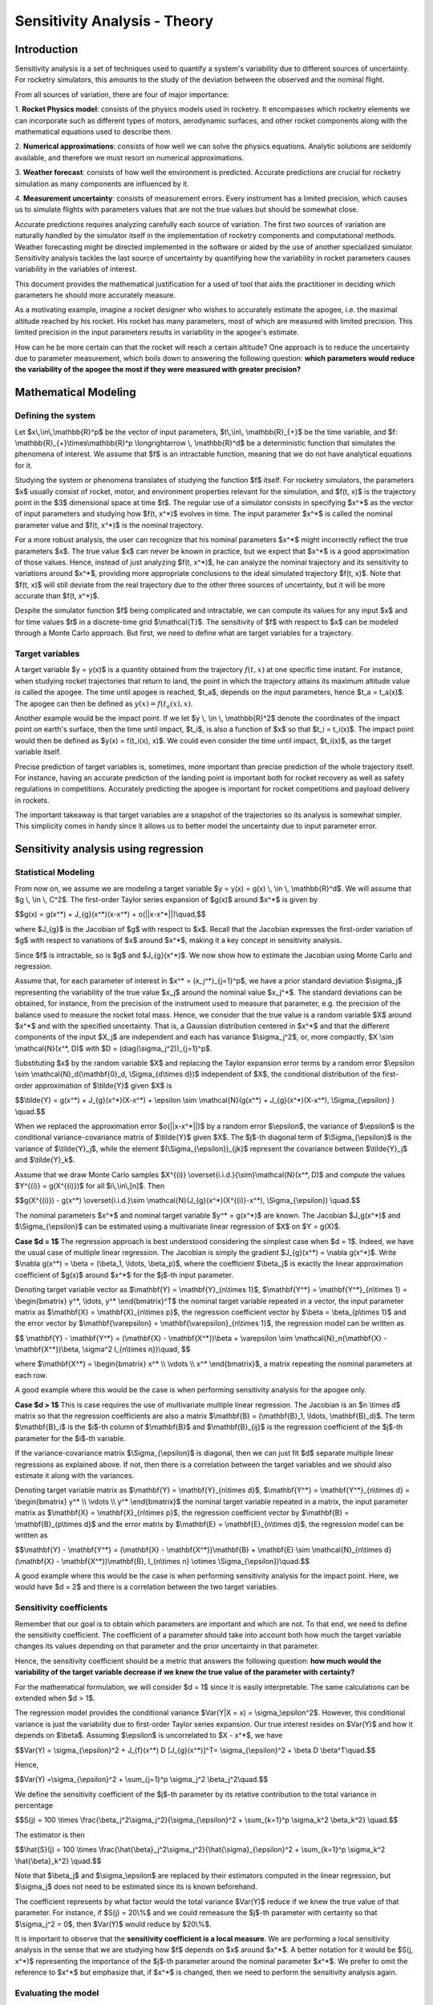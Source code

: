 .. _sensitivity-theory:

Sensitivity Analysis - Theory
=============================

Introduction
------------

Sensitivity analysis is a set of techniques used to quantify a system's variability due 
to different sources of uncertainty. For rocketry simulators, this amounts to the study 
of the deviation between the observed and the nominal flight.

From all sources of variation, there are four of major importance:

1. **Rocket Physics model**: consists of the physics models used in rocketry. It encompasses
which rocketry elements we can incorporate such as different types of motors, aerodynamic
surfaces, and other rocket components along with the mathematical equations used to describe them.

2. **Numerical approximations**: consists of how well we can solve the physics equations.
Analytic solutions are seldomly available, and therefore we must resort on numerical
approximations.

3. **Weather forecast**: consists of how well the environment is predicted. Accurate predictions 
are crucial for rocketry simulation as many components are influenced by it.

4. **Measurement uncertainty**: consists of measurement errors. Every instrument has a limited
precision, which causes us to simulate flights with parameters values that are not the true
values but should be somewhat close.

Accurate predictions requires analyzing carefully each source of variation. 
The first two sources of variation are naturally handled by the simulator
itself in the implementation of rocketry components and computational methods.
Weather forecasting might be directed implemented in the software or
aided by the use of another specialized simulator. Sensitivity analysis tackles the 
last source of uncertainty by quantifying how the variability in rocket parameters 
causes variability in the variables of interest.

This document provides the mathematical justification for a used of tool that aids the 
practitioner in deciding which parameters he should more accurately measure.

As a motivating example, imagine a rocket designer who wishes to accurately estimate the 
apogee, i.e. the maximal altitude reached by his rocket. His rocket has many parameters, 
most of which are measured with limited precision. This limited precision in the input 
parameters results in variability in the apogee's estimate. 

How can he be more certain can that the rocket will reach a certain altitude? One
approach is to reduce the uncertainty due to parameter measurement, which boils down to 
answering the following question: **which parameters would reduce the variability of 
the apogee the most if they were measured with greater precision?**

Mathematical Modeling
---------------------

Defining the system
~~~~~~~~~~~~~~~~~~~

Let $x\\,\\in\\,\\mathbb{R}^p$ be the vector of input parameters, 
$t\\,\\in\\, \\mathbb{R}_{+}$ be the time variable, and 
$f: \\mathbb{R}_{+}\\times\\mathbb{R}^p \\longrightarrow \\, \\mathbb{R}^d$ be a 
deterministic function that simulates the phenomena of interest. We assume that $f$ is 
an intractable function, meaning that we do not have analytical equations for it.

Studying the system or phenomena translates of studying the function $f$ itself.
For rocketry simulators, the parameters $x$ usually consist of rocket, motor, and 
environment properties relevant for the simulation, and $f(t, x)$ is the trajectory 
point in the $3$ dimensional space at time $t$. The regular use of a simulator consists 
in specifying $x^*$ as the vector of input parameters and studying how $f(t, x^*)$ 
evolves in time. The input parameter $x^*$ is called the nominal parameter value and 
$f(t, x^*)$ is the nominal trajectory.

For a more robust analysis, the user can recognize that his nominal parameters $x^*$ 
might incorrectly reflect the true parameters $x$. The true value $x$ can never be 
known in practice, but we expect that $x^*$ is a good approximation of those values. 
Hence, instead of just analyzing $f(t, x^*)$, he can analyze the nominal trajectory 
and its sensitivity to variations around $x^*$, providing more appropriate conclusions 
to the ideal simulated trajectory $f(t, x)$. Note that $f(t, x)$ will still deviate 
from the real trajectory due to the other three sources of uncertainty, but it will 
be more accurate than $f(t, x^*)$.

Despite the simulator function $f$ being complicated and intractable, we can compute 
its values for any input $x$ and for time values $t$ in a discrete-time grid 
$\\mathcal{T}$. The sensitivity of $f$ with respect to $x$ can be modeled through a 
Monte Carlo approach. But first, we need to define what are target variables for a 
trajectory.

Target variables
~~~~~~~~~~~~~~~~

A target variable $y = y(x)$ is a quantity obtained from the trajectory 
:math:`f(t, x)`  at one specific time instant. For instance, when studying rocket 
trajectories that return to land, the point in which the trajectory attains its maximum 
altitude value is called the apogee. The time until apogee is reached, $t_a$, depends 
on the input parameters, hence $t_a = t_a(x)$. The apogee can then be defined 
as :math:`y(x) = f(t_a(x), x)`.
    
Another example would be the impact point. If we let $y \\, \\in \\, \\mathbb{R}^2$ 
denote the coordinates of the impact point on earth's surface, then the time until 
impact, $t_i$, is also a function of $x$ so that $t_i = t_i(x)$. The impact point would 
then be defined as $y(x) = f(t_i(x), x)$. We could even consider the time until impact, 
$t_i(x)$, as the target variable itself.

Precise prediction of target variables is, sometimes, more important than precise 
prediction of the whole trajectory itself. For instance, having an accurate prediction 
of the landing point is important both for rocket recovery as well as safety regulations 
in competitions. Accurately predicting the apogee is important for rocket competitions 
and payload delivery in rockets.
    
The important takeaway is that target variables are a snapshot of the trajectories so 
its analysis is somewhat simpler. This simplicity comes in handy since it allows us to 
better model the uncertainty due to input parameter error.


Sensitivity analysis using regression
-------------------------------------

Statistical Modeling
~~~~~~~~~~~~~~~~~~~~

From now on, we assume we are modeling a target variable 
$y = y(x) = g(x) \\, \\in \\, \\mathbb{R}^d$. We will assume that $g \\, \\in \\, C^2$.
The first-order Taylor series expansion of $g(x)$ around $x^*$ is given by

$$g(x) = g(x^*) + J_{g}(x^*)(x-x^*) + o(||x-x^*||)\\quad,$$

where $J_{g}$ is the Jacobian of $g$ with respect to $x$.
Recall that the Jacobian expresses the first-order variation of $g$ with respect to 
variations of $x$ around $x^*$, making it a key concept in sensitivity analysis.
    
Since $f$ is intractable, so is $g$ and $J_{g}(x^*)$.
We now show how to estimate the Jacobian using Monte Carlo and regression.

Assume that, for each parameter of interest in $x^* = (x_j^*)_{j=1}^p$, we have a prior 
standard deviation $\\sigma_j$ representing the variability of the true value $x_j$ 
around the nominal value $x_j^*$. The standard deviations can be obtained, for instance, 
from the precision of the instrument used to measure that parameter, e.g. the precision 
of the balance used to measure the rocket total mass. Hence, we consider that the true 
value is a random variable $X$ around $x^*$ and with the specified uncertainty. That is, 
a Gaussian distribution centered in $x^*$ and that the different components of the 
input $X_j$ are independent and each has variance $\\sigma_j^2$, or, more compactly, 
$X \\sim \\mathcal{N}(x^*, D)$ with $D = (diag(\\sigma_j^2))_{j=1}^p$.   

Substituting $x$ by the random variable $X$ and replacing the Taylor expansion error 
terms by a random error 
$\\epsilon \\sim \\mathcal{N}_d(\\mathbf{0}_d, \\Sigma_{d\\times d})$ independent of 
$X$, the conditional distribution of the first-order approximation of 
$\\tilde{Y}$ given $X$ is

$$\\tilde{Y} = g(x^*) + J_{g}(x^*)(X-x^*) + \\epsilon \\sim \\mathcal{N}(g(x^*) + J_{g}(x^*)(X-x^*), \\Sigma_{\\epsilon} ) \\quad.$$

When we replaced the approximation error $o(||x-x^*||)$ by a random error $\\epsilon$, 
the variance of $\\epsilon$ is the conditional variance-covariance matrix of 
$\\tilde{Y}$ given $X$. The $j$-th diagonal term of $\\Sigma_{\\epsilon}$ is the 
variance of $\\tilde{Y}_j$, while the element $(\\Sigma_{\\epsilon})_{jk}$ represent 
the covariance between $\\tilde{Y}_j$ and $\\tilde{Y}_k$.

Assume that we draw Monte Carlo samples 
$X^{(i)} \\overset{i.i.d.}{\\sim}\\mathcal{N}(x^*, D)$ and 
compute the values $Y^{(i)} = g(X^{(i)})$ for all $i\\,\\in\\,[n]$. Then

$$g(X^{(i)}) - g(x^*) \\overset{i.i.d.}\\sim \\mathcal{N}(J_{g}(x^*)(X^{(i)}-x^*), \\Sigma_{\\epsilon}) \\quad.$$

The nominal parameters $x^*$ and nominal target variable $y^* = g(x^*)$ are known.
The Jacobian $J_g(x^*)$ and $\\Sigma_{\\epsilon}$ can be estimated using a multivariate 
linear regression of $X$ on $Y = g(X)$.

**Case $d = 1$** The regression approach is best understood considering the simplest 
case when $d = 1$. Indeed, we have the usual case of multiple linear regression.
The Jacobian is simply the gradient $J_{g}(x^*) = \\nabla g(x^*)$.
Write $\\nabla g(x^*) = \\beta = (\\beta_1, \\ldots, \\beta_p)$, where the coefficient 
$\\beta_j$ is exactly the linear approximation coefficient of $g(x)$ around $x^*$ for 
the $j$-th input parameter.

Denoting target variable vector as $\\mathbf{Y} = \\mathbf{Y}_{n\\times 1}$, 
$\\mathbf{Y^*} = \\mathbf{Y^*}_{n\\times 1} = \\begin{bmatrix} y^*, \\ldots, y^* \\end{bmatrix}^T$ 
the nominal target variable repeated in a vector, the input parameter matrix as 
$\\mathbf{X} = \\mathbf{X}_{n\\times p}$, the regression coefficient vector by 
$\\beta = \\beta_{p\\times 1}$ and the error vector by 
$\\mathbf{\\varepsilon} = \\mathbf{\\varepsilon}_{n\\times 1}$, the regression model 
can be written as

$$
\\mathbf{Y} - \\mathbf{Y^*} = (\\mathbf{X} - \\mathbf{X^*})\\beta + \\varepsilon \\sim \\mathcal{N}_n(\\mathbf{X} - \\mathbf{X^*})\\beta, \\sigma^2 I_{n\\times n})\\quad,
$$

where $\\mathbf{X^*} = \\begin{bmatrix} x^* \\\\ \\vdots \\\\ x^* \\end{bmatrix}$, 
a matrix repeating the nominal parameters at each row.

A good example where this would be the case is when performing sensitivity analysis 
for the apogee only.

**Case $d > 1$** This is case requires the use of multivariate multiple linear regression.
The Jacobian is an $n \\times d$ matrix so that the regression coefficients are also a 
matrix $\\mathbf{B} = (\\mathbf{B}_1, \\ldots, \\mathbf{B}_d)$. The term $\\mathbf{B}_i$ 
is the $i$-th column of $\\mathbf{B}$ and $\\mathbf{B}_{ij}$ is the regression 
coefficient of the $j$-th parameter for the $i$-th variable.

If the variance-covariance matrix $\\Sigma_{\\epsilon}$ is diagonal, then we can just 
fit $d$ separate multiple linear regressions as explained above. If not, then there is 
a correlation between the target variables and we should also estimate it along with 
the variances.

Denoting target variable matrix as $\\mathbf{Y} = \\mathbf{Y}_{n\\times d}$, $\\mathbf{Y^*} = \\mathbf{Y^*}_{n\\times d} = \\begin{bmatrix} y^* \\\\ \\vdots \\\\ y^* \\end{bmatrix}$ the nominal target variable repeated in a matrix, the input parameter matrix as $\\mathbf{X} = \\mathbf{X}_{n\\times p}$, the regression coefficient vector by $\\mathbf{B} = \\mathbf{B}_{p\\times d}$ and the error matrix by $\\mathbf{E} = \\mathbf{E}_{n\\times d}$, the regression model can be written as

$$\\mathbf{Y} - \\mathbf{Y^*}  = (\\mathbf{X} - \\mathbf{X^*})\\mathbf{B} + \\mathbf{E} \\sim \\mathcal{N}_{n\\times d}(\\mathbf{X} - \\mathbf{X^*})\\mathbf{B}, I_{n\\times n} \\otimes \\Sigma_{\\epsilon})\\quad.$$


A good example where this would be the case is when performing sensitivity analysis for 
the impact point. Here, we would have $d = 2$ and there is a correlation between the two 
target variables.

Sensitivity coefficients
~~~~~~~~~~~~~~~~~~~~~~~~

Remember that our goal is to obtain which parameters are important and which are not.
To that end, we need to define the sensitivity coefficient.
The coefficient of a parameter should take into account both 
how much the target variable changes its values depending on that parameter and 
the prior uncertainty in that parameter.

Hence, the sensitivity coefficient should be a metric that answers the following 
question: **how much would the variability of the target variable decrease if we knew 
the true value of the parameter with certainty?**

For the mathematical formulation, we will consider $d = 1$ since it is easily interpretable.
The same calculations can be extended when $d > 1$.

The regression model provides the conditional variance $Var(Y|X = x) = \\sigma_\\epsilon^2$.
However, this conditional variance is just the variability due to first-order Taylor series expansion.
Our true interest resides on $Var(Y)$ and how it depends on $\\beta$.
Assuming $\\epsilon$ is uncorrelated to $X - x^*$, we have

$$Var(Y) = \\sigma_{\\epsilon}^2 + J_{f}(x^*) D [J_{g}(x^*)]^T= \\sigma_{\\epsilon}^2 + \\beta D \\beta^T\\quad.$$

Hence,

$$Var(Y) =\\sigma_{\\epsilon}^2 +  \\sum_{j=1}^p \\sigma_j^2 \\beta_j^2\\quad.$$

We define the sensitivity coefficient of the $j$-th parameter by its relative 
contribution to the total variance in percentage

$$S(j) = 100 \\times \\frac{\\beta_j^2\\sigma_j^2}{\\sigma_{\\epsilon}^2 + \\sum_{k=1}^p \\sigma_k^2 \\beta_k^2} \\quad.$$

The estimator is then

$$\\hat{S}(j) = 100 \\times \\frac{\\hat{\\beta}_j^2\\sigma_j^2}{\\hat{\\sigma}_{\\epsilon}^2 + \\sum_{k=1}^p \\sigma_k^2 \\hat{\\beta}_k^2}  \\quad.$$

Note that $\\beta_j$ and $\\sigma_\\epsilon$ are replaced by their estimators computed 
in the linear regression, but $\\sigma_j$ does not need to be estimated since its is 
known beforehand.

The coefficient represents by what factor would the total variance $Var(Y)$ reduce if we 
knew the true value of that parameter. For instance, if $S(j) = 20\\%$ and we could 
remeasure the $j$-th parameter with certainty so that $\\sigma_j^2 = 0$, then 
$Var(Y)$ would reduce by $20\\%$. 

It is important to observe that the **sensitivity coefficient is a local measure**.
We are performing a local sensitivity analysis in the sense that we are studying how $f$
depends on $x$ around $x^*$. A better notation for it would be $S(j, x^*)$ 
representing the importance of the $j$-th parameter around the nominal parameter $x^*$. 
We prefer to omit the reference to $x^*$ but emphasize that, if $x^*$ is changed, then 
we need to perform the sensitivity analysis again.

Evaluating the model
~~~~~~~~~~~~~~~~~~~~

The results of sensitivity analysis should not be taken at face value.
Along the way to obtain equations for the sensitivity coefficient, we made assumptions.
The most critical assumption is, of course, using a first-order Taylor series expansion.
Even though the simulator function $f$ is certainly non-linear and complicated, a linear 
approximation is justified as long as we are performing the sensitivity analysis around 
a neighborhood of $x^*$.

If the parameters standard deviations $\\sigma_j$ are too large, then the linear 
approximation error might be too large and invalidate the analysis.
We can compute the linear approximation error (LAE) in the same scale of the parameter 
importance by

$$LAE = 100 \\times \\frac{\\sigma_{\\epsilon}^2}{\\sigma_{\\epsilon}^2 + \\sum_{k=1}^p \\sigma_k^2 \\beta_k^2}$$

The estimator for the $LAE$ is then

$$\\widehat{LAE} = 100 \\times \\frac{\\hat{\\sigma}_{\\epsilon}^2}{\\hat{\\sigma}_{\\epsilon}^2 + \\sum_{k=1}^p \\sigma_k^2 \\hat{\\beta}_k^2}$$

If the $\\widehat{LAE}$ is more relevant than all parameters in the model, then we might 
opt for a non-linear model approximation, possibly a quadratic regression including 
interaction terms. Currently, our approach only covers the linear case.

.. seealso::

    For a practical example of sensitivity analysis with code, see :ref:`sensitivity-practical`